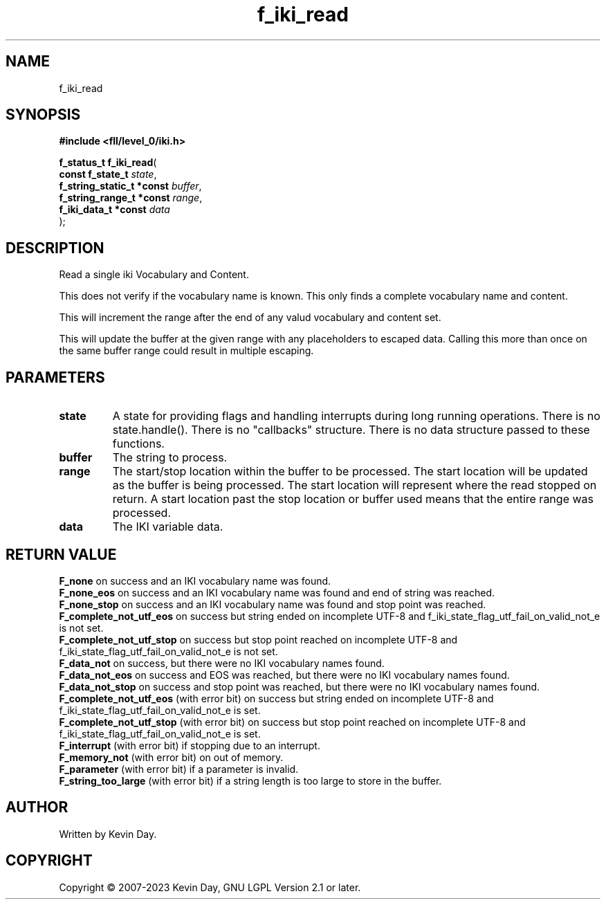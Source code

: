 .TH f_iki_read "3" "July 2023" "FLL - Featureless Linux Library 0.6.8" "Library Functions"
.SH "NAME"
f_iki_read
.SH SYNOPSIS
.nf
.B #include <fll/level_0/iki.h>
.sp
\fBf_status_t f_iki_read\fP(
    \fBconst f_state_t          \fP\fIstate\fP,
    \fBf_string_static_t *const \fP\fIbuffer\fP,
    \fBf_string_range_t *const  \fP\fIrange\fP,
    \fBf_iki_data_t *const      \fP\fIdata\fP
);
.fi
.SH DESCRIPTION
.PP
Read a single iki Vocabulary and Content.
.PP
This does not verify if the vocabulary name is known. This only finds a complete vocabulary name and content.
.PP
This will increment the range after the end of any valud vocabulary and content set.
.PP
This will update the buffer at the given range with any placeholders to escaped data. Calling this more than once on the same buffer range could result in multiple escaping.
.SH PARAMETERS
.TP
.B state
A state for providing flags and handling interrupts during long running operations. There is no state.handle(). There is no "callbacks" structure. There is no data structure passed to these functions.

.TP
.B buffer
The string to process.

.TP
.B range
The start/stop location within the buffer to be processed. The start location will be updated as the buffer is being processed. The start location will represent where the read stopped on return. A start location past the stop location or buffer used means that the entire range was processed.

.TP
.B data
The IKI variable data.

.SH RETURN VALUE
.PP
\fBF_none\fP on success and an IKI vocabulary name was found.
.br
\fBF_none_eos\fP on success and an IKI vocabulary name was found and end of string was reached.
.br
\fBF_none_stop\fP on success and an IKI vocabulary name was found and stop point was reached.
.br
\fBF_complete_not_utf_eos\fP on success but string ended on incomplete UTF-8 and f_iki_state_flag_utf_fail_on_valid_not_e is not set.
.br
\fBF_complete_not_utf_stop\fP on success but stop point reached on incomplete UTF-8 and f_iki_state_flag_utf_fail_on_valid_not_e is not set.
.br
\fBF_data_not\fP on success, but there were no IKI vocabulary names found.
.br
\fBF_data_not_eos\fP on success and EOS was reached, but there were no IKI vocabulary names found.
.br
\fBF_data_not_stop\fP on success and stop point was reached, but there were no IKI vocabulary names found.
.br
\fBF_complete_not_utf_eos\fP (with error bit) on success but string ended on incomplete UTF-8 and f_iki_state_flag_utf_fail_on_valid_not_e is set.
.br
\fBF_complete_not_utf_stop\fP (with error bit) on success but stop point reached on incomplete UTF-8 and f_iki_state_flag_utf_fail_on_valid_not_e is set.
.br
\fBF_interrupt\fP (with error bit) if stopping due to an interrupt.
.br
\fBF_memory_not\fP (with error bit) on out of memory.
.br
\fBF_parameter\fP (with error bit) if a parameter is invalid.
.br
\fBF_string_too_large\fP (with error bit) if a string length is too large to store in the buffer.
.SH AUTHOR
Written by Kevin Day.
.SH COPYRIGHT
.PP
Copyright \(co 2007-2023 Kevin Day, GNU LGPL Version 2.1 or later.
